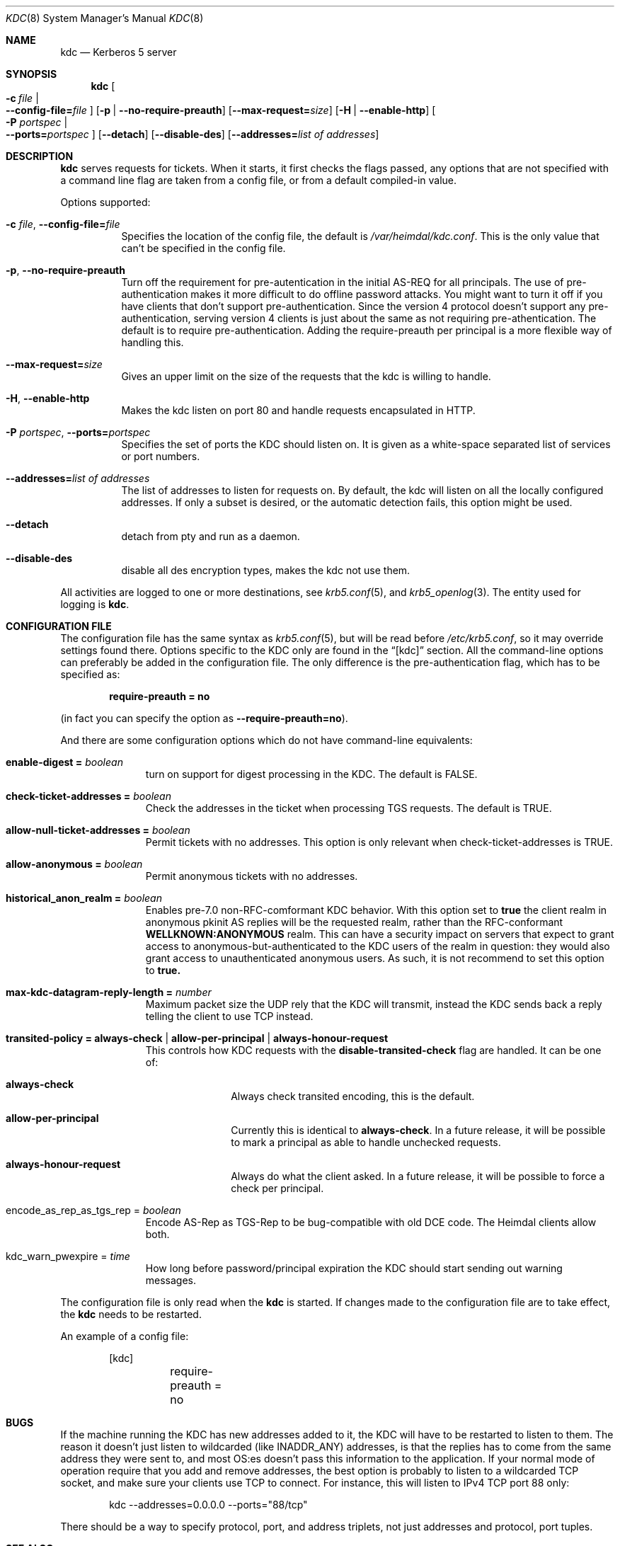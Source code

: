 .\" Copyright (c) 2003 - 2004 Kungliga Tekniska Högskolan
.\" (Royal Institute of Technology, Stockholm, Sweden).
.\" All rights reserved.
.\"
.\" Redistribution and use in source and binary forms, with or without
.\" modification, are permitted provided that the following conditions
.\" are met:
.\"
.\" 1. Redistributions of source code must retain the above copyright
.\"    notice, this list of conditions and the following disclaimer.
.\"
.\" 2. Redistributions in binary form must reproduce the above copyright
.\"    notice, this list of conditions and the following disclaimer in the
.\"    documentation and/or other materials provided with the distribution.
.\"
.\" 3. Neither the name of the Institute nor the names of its contributors
.\"    may be used to endorse or promote products derived from this software
.\"    without specific prior written permission.
.\"
.\" THIS SOFTWARE IS PROVIDED BY THE INSTITUTE AND CONTRIBUTORS ``AS IS'' AND
.\" ANY EXPRESS OR IMPLIED WARRANTIES, INCLUDING, BUT NOT LIMITED TO, THE
.\" IMPLIED WARRANTIES OF MERCHANTABILITY AND FITNESS FOR A PARTICULAR PURPOSE
.\" ARE DISCLAIMED.  IN NO EVENT SHALL THE INSTITUTE OR CONTRIBUTORS BE LIABLE
.\" FOR ANY DIRECT, INDIRECT, INCIDENTAL, SPECIAL, EXEMPLARY, OR CONSEQUENTIAL
.\" DAMAGES (INCLUDING, BUT NOT LIMITED TO, PROCUREMENT OF SUBSTITUTE GOODS
.\" OR SERVICES; LOSS OF USE, DATA, OR PROFITS; OR BUSINESS INTERRUPTION)
.\" HOWEVER CAUSED AND ON ANY THEORY OF LIABILITY, WHETHER IN CONTRACT, STRICT
.\" LIABILITY, OR TORT (INCLUDING NEGLIGENCE OR OTHERWISE) ARISING IN ANY WAY
.\" OUT OF THE USE OF THIS SOFTWARE, EVEN IF ADVISED OF THE POSSIBILITY OF
.\" SUCH DAMAGE.
.\"
.\" $Id$
.\"
.Dd August 24, 2006
.Dt KDC 8
.Os HEIMDAL
.Sh NAME
.Nm kdc
.Nd Kerberos 5 server
.Sh SYNOPSIS
.Nm
.Bk -words
.Oo Fl c Ar file \*(Ba Xo
.Fl Fl config-file= Ns Ar file
.Xc
.Oc
.Op Fl p | Fl Fl no-require-preauth
.Op Fl Fl max-request= Ns Ar size
.Op Fl H | Fl Fl enable-http
.Oo Fl P Ar portspec \*(Ba Xo
.Fl Fl ports= Ns Ar portspec
.Xc
.Oc
.Op Fl Fl detach
.Op Fl Fl disable-des
.Op Fl Fl addresses= Ns Ar list of addresses
.Ek
.Sh DESCRIPTION
.Nm
serves requests for tickets.
When it starts, it first checks the flags passed, any options that are
not specified with a command line flag are taken from a config file,
or from a default compiled-in value.
.Pp
Options supported:
.Bl -tag -width Ds
.It Fl c Ar file , Fl Fl config-file= Ns Ar file
Specifies the location of the config file, the default is
.Pa /var/heimdal/kdc.conf .
This is the only value that can't be specified in the config file.
.It Fl p , Fl Fl no-require-preauth
Turn off the requirement for pre-autentication in the initial AS-REQ
for all principals.
The use of pre-authentication makes it more difficult to do offline
password attacks.
You might want to turn it off if you have clients
that don't support pre-authentication.
Since the version 4 protocol doesn't support any pre-authentication,
serving version 4 clients is just about the same as not requiring
pre-athentication.
The default is to require pre-authentication.
Adding the require-preauth per principal is a more flexible way of
handling this.
.It Fl Fl max-request= Ns Ar size
Gives an upper limit on the size of the requests that the kdc is
willing to handle.
.It Fl H , Fl Fl enable-http
Makes the kdc listen on port 80 and handle requests encapsulated in HTTP.
.It Fl P Ar portspec , Fl Fl ports= Ns Ar portspec
Specifies the set of ports the KDC should listen on.
It is given as a
white-space separated list of services or port numbers.
.It Fl Fl addresses= Ns Ar list of addresses
The list of addresses to listen for requests on.
By default, the kdc will listen on all the locally configured
addresses.
If only a subset is desired, or the automatic detection fails, this
option might be used.
.It Fl Fl detach
detach from pty and run as a daemon.
.It Fl Fl disable-des
disable all des encryption types, makes the kdc not use them.
.El
.Pp
All activities are logged to one or more destinations, see
.Xr krb5.conf 5 ,
and
.Xr krb5_openlog 3 .
The entity used for logging is
.Nm kdc .
.Sh CONFIGURATION FILE
The configuration file has the same syntax as
.Xr krb5.conf 5 ,
but will be read before
.Pa /etc/krb5.conf ,
so it may override settings found there.
Options specific to the KDC only are found in the
.Dq [kdc]
section.
All the command-line options can preferably be added in the
configuration file.
The only difference is the pre-authentication flag, which has to be
specified as:
.Pp
.Dl require-preauth = no
.Pp
(in fact you can specify the option as
.Fl Fl require-preauth=no ) .
.Pp
And there are some configuration options which do not have
command-line equivalents:
.Bl -tag -width "xxx" -offset indent
.It Li enable-digest = Va boolean
turn on support for digest processing in the KDC.
The default is FALSE.
.It Li check-ticket-addresses = Va boolean
Check the addresses in the ticket when processing TGS requests.
The default is TRUE.
.It Li allow-null-ticket-addresses = Va boolean
Permit tickets with no addresses.
This option is only relevant when check-ticket-addresses is TRUE.
.It Li allow-anonymous = Va boolean
Permit anonymous tickets with no addresses.
.It Li historical_anon_realm = Va boolean
Enables pre-7.0 non-RFC-comformant KDC behavior.
With this option set to
.Li true
the client realm in anonymous pkinit AS replies will be the requested realm,
rather than the RFC-conformant
.Li WELLKNOWN:ANONYMOUS
realm.
This can have a security impact on servers that expect to grant access to
anonymous-but-authenticated to the KDC users of the realm in question:
they would also grant access to unauthenticated anonymous users.
As such, it is not recommend to set this option to
.Li true.
.It Li max-kdc-datagram-reply-length = Va number
Maximum packet size the UDP rely that the KDC will transmit, instead
the KDC sends back a reply telling the client to use TCP instead.
.It Li transited-policy = Li always-check \*(Ba \
Li allow-per-principal | Li always-honour-request
This controls how KDC requests with the
.Li disable-transited-check
flag are handled. It can be one of:
.Bl -tag -width "xxx" -offset indent
.It Li always-check
Always check transited encoding, this is the default.
.It Li allow-per-principal
Currently this is identical to
.Li always-check .
In a future release, it will be possible to mark a principal as able
to handle unchecked requests.
.It Li always-honour-request
Always do what the client asked.
In a future release, it will be possible to force a check per
principal.
.El
.It encode_as_rep_as_tgs_rep = Va boolean
Encode AS-Rep as TGS-Rep to be bug-compatible with old DCE code.
The Heimdal clients allow both.
.It kdc_warn_pwexpire = Va time
How long before password/principal expiration the KDC should start
sending out warning messages.
.El
.Pp
The configuration file is only read when the
.Nm
is started.
If changes made to the configuration file are to take effect, the
.Nm
needs to be restarted.
.Pp
An example of a config file:
.Bd -literal -offset indent
[kdc]
	require-preauth = no
.Ed
.Sh BUGS
If the machine running the KDC has new addresses added to it, the KDC
will have to be restarted to listen to them.
The reason it doesn't just listen to wildcarded (like INADDR_ANY)
addresses, is that the replies has to come from the same address they
were sent to, and most OS:es doesn't pass this information to the
application.
If your normal mode of operation require that you add and remove
addresses, the best option is probably to listen to a wildcarded TCP
socket, and make sure your clients use TCP to connect.
For instance, this will listen to IPv4 TCP port 88 only:
.Bd -literal -offset indent
kdc --addresses=0.0.0.0 --ports="88/tcp"
.Ed
.Pp
There should be a way to specify protocol, port, and address triplets,
not just addresses and protocol, port tuples.
.Sh SEE ALSO
.Xr kinit 1 ,
.Xr krb5.conf 5
